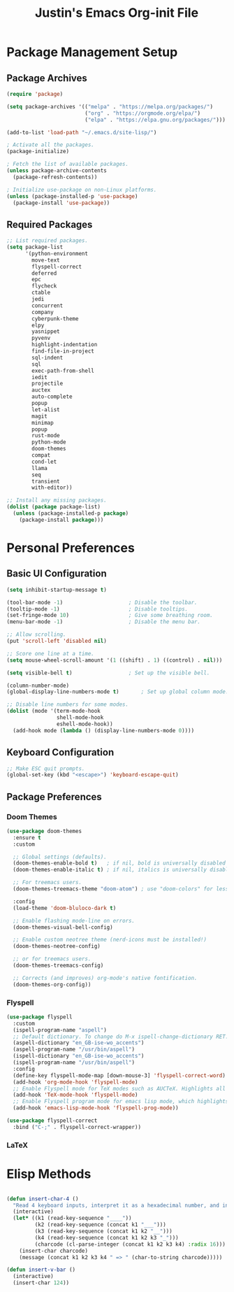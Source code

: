 #+TITLE: Justin's Emacs Org-init File
#+PROPERTY: header-args:emacs-lisp :tangle ./init.el :mkdirp yes

* Package Management Setup
** Package Archives
#+BEGIN_SRC emacs-lisp
  (require 'package)

  (setq package-archives '(("melpa" . "https://melpa.org/packages/")
                           ("org" . "https://orgmode.org/elpa/")
                           ("elpa" . "https://elpa.gnu.org/packages/")))

  (add-to-list 'load-path "~/.emacs.d/site-lisp/")

  ; Activate all the packages.
  (package-initialize)

  ; Fetch the list of available packages. 
  (unless package-archive-contents
    (package-refresh-contents))

  ; Initialize use-package on non-Linux platforms.
  (unless (package-installed-p 'use-package)
    (package-install 'use-package))
#+END_SRC

** Required Packages
#+BEGIN_SRC emacs-lisp
  ;; List required packages.
  (setq package-list
        '(python-environment
          move-text
          flyspell-correct
          deferred
          epc 
          flycheck
          ctable
          jedi
          concurrent
          company
          cyberpunk-theme
          elpy 
          yasnippet
          pyvenv
          highlight-indentation
          find-file-in-project 
          sql-indent
          sql
          exec-path-from-shell
          iedit
          projectile
          auctex
          auto-complete
          popup
          let-alist
          magit
          minimap
          popup
          rust-mode
          python-mode
          doom-themes
          compat
          cond-let
          llama
          seq
          transient
          with-editor))

  ;; Install any missing packages.
  (dolist (package package-list)
    (unless (package-installed-p package)
      (package-install package)))  
#+END_SRC

* Personal Preferences
** Basic UI Configuration
#+BEGIN_SRC emacs-lisp
  (setq inhibit-startup-message t)

  (tool-bar-mode -1)         			 ; Disable the toolbar.
  (tooltip-mode -1)          			 ; Disable tooltips.
  (set-fringe-mode 10)       			 ; Give some breathing room.
  (menu-bar-mode -1)         			 ; Disable the menu bar.

  ;; Allow scrolling.
  (put 'scroll-left 'disabled nil)

  ;; Score one line at a time.
  (setq mouse-wheel-scroll-amount '(1 ((shift) . 1) ((control) . nil)))

  (setq visible-bell t)      			 ; Set up the visible bell.

  (column-number-mode)
  (global-display-line-numbers-mode t)		 ; Set up global column mode.

  ;; Disable line numbers for some modes.
  (dolist (mode '(term-mode-hook
                  shell-mode-hook
                  eshell-mode-hook))
    (add-hook mode (lambda () (display-line-numbers-mode 0))))
#+END_SRC

** Keyboard Configuration
#+BEGIN_SRC emacs-lisp
  ;; Make ESC quit prompts.
  (global-set-key (kbd "<escape>") 'keyboard-escape-quit)
#+END_SRC

** Package Preferences
*** Doom Themes
#+BEGIN_SRC emacs-lisp
(use-package doom-themes
  :ensure t
  :custom

  ;; Global settings (defaults).
  (doom-themes-enable-bold t)   ; if nil, bold is universally disabled
  (doom-themes-enable-italic t) ; if nil, italics is universally disabled

  ;; For treemacs users.
  (doom-themes-treemacs-theme "doom-atom") ; use "doom-colors" for less minimal icon theme

  :config
  (load-theme 'doom-bluloco-dark t)

  ;; Enable flashing mode-line on errors.
  (doom-themes-visual-bell-config)

  ;; Enable custom neotree theme (nerd-icons must be installed!)
  (doom-themes-neotree-config)

  ;; or for treemacs users.
  (doom-themes-treemacs-config)

  ;; Corrects (and improves) org-mode's native fontification.
  (doom-themes-org-config))
#+END_SRC

*** Flyspell
#+BEGIN_SRC emacs-lisp
  (use-package flyspell
    :custom
    (ispell-program-name "aspell")
    ;; Default dictionary. To change do M-x ispell-change-dictionary RET.
    (aspell-dictionary "en_GB-ise-wo_accents")
    (aspell-program-name "/usr/bin/aspell")
    (ispell-dictionary "en_GB-ise-wo_accents")
    (ispell-program-name "/usr/bin/aspell")
    :config
    (define-key flyspell-mode-map [down-mouse-3] 'flyspell-correct-word)
    (add-hook 'org-mode-hook 'flyspell-mode)
    ;; Enable Flyspell mode for TeX modes such as AUCTeX. Highlights all misspelled words.
    (add-hook 'TeX-mode-hook 'flyspell-mode)
    ;; Enable Flyspell program mode for emacs lisp mode, which highlights all misspelled words in comments and strings.
    (add-hook 'emacs-lisp-mode-hook 'flyspell-prog-mode))

  (use-package flyspell-correct
    :bind ("C-;" . flyspell-correct-wrapper))
#+END_SRC

*** LaTeX

* Elisp Methods
#+BEGIN_SRC emacs-lisp

  (defun insert-char-4 ()
    "Read 4 keyboard inputs, interpret it as a hexadecimal number, and insert it as a character."
    (interactive)
    (let* ((k1 (read-key-sequence "____"))
           (k2 (read-key-sequence (concat k1 "___")))
           (k3 (read-key-sequence (concat k1 k2 "__")))
           (k4 (read-key-sequence (concat k1 k2 k3 "_")))
           (charcode (cl-parse-integer (concat k1 k2 k3 k4) :radix 16)))
      (insert-char charcode)
      (message (concat k1 k2 k3 k4 " => " (char-to-string charcode)))))

  (defun insert-v-bar ()
    (interactive)
    (insert-char 124))
#+END_SRC
